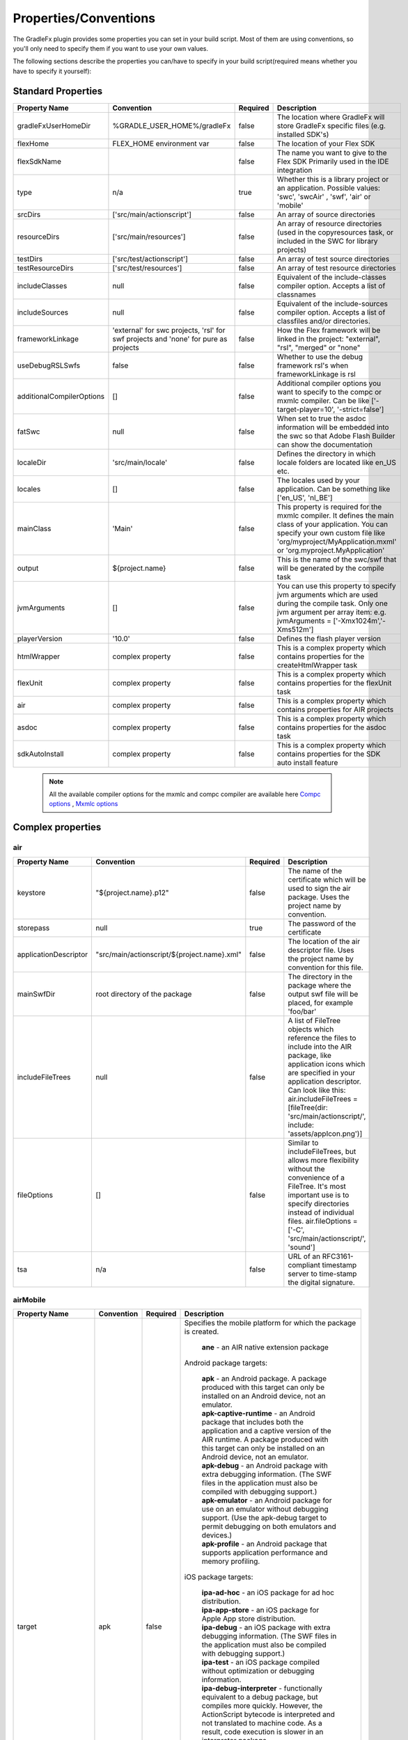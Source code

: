 ==========================
Properties/Conventions
==========================
The GradleFx plugin provides some properties you can set in your build script. Most of them are using conventions, so you'll only need to specify them if you want to use your own values.

The following sections describe the properties you can/have to specify in your build script(required means whether you have to specify it yourself):

----------------------
Standard Properties
----------------------

+-----------------------------+----------------------------+----------+-------------------------------------------------+
| Property Name               | Convention                 | Required | Description                                     |
+=============================+============================+==========+=================================================+
| gradleFxUserHomeDir         | %GRADLE_USER_HOME%/gradleFx| false    | The location where GradleFx will store GradleFx |
|                             |                            |          | specific files (e.g. installed SDK's)           |
+-----------------------------+----------------------------+----------+-------------------------------------------------+
| flexHome                    | FLEX_HOME environment      | false    | The location of your Flex SDK                   |
|                             | var                        |          |                                                 |
+-----------------------------+----------------------------+----------+-------------------------------------------------+
| flexSdkName                 |                            | false    | The name you want to give to the Flex SDK       |
|                             |                            |          | Primarily used in the IDE integration           |
+-----------------------------+----------------------------+----------+-------------------------------------------------+
| type                        | n/a                        | true     | Whether this is a library project or an         |
|                             |                            |          | application. Possible values: 'swc', 'swcAir'   |
|                             |                            |          | , 'swf', 'air' or 'mobile'                      |
+-----------------------------+----------------------------+----------+-------------------------------------------------+
| srcDirs                     | ['src/main/actionscript']  | false    | An array of source directories                  |
|                             |                            |          |                                                 |
+-----------------------------+----------------------------+----------+-------------------------------------------------+
| resourceDirs                | ['src/main/resources']     | false    | An array of resource directories (used in the   |
|                             |                            |          | copyresources task, or included in the SWC for  |
|                             |                            |          | library projects)                               |
+-----------------------------+----------------------------+----------+-------------------------------------------------+
| testDirs                    | ['src/test/actionscript']  | false    | An array of test source directories             |
|                             |                            |          |                                                 |
+-----------------------------+----------------------------+----------+-------------------------------------------------+
| testResourceDirs            | ['src/test/resources']     | false    | An array of test resource directories           |
|                             |                            |          |                                                 |
+-----------------------------+----------------------------+----------+-------------------------------------------------+
| includeClasses              | null                       | false    | Equivalent of the include-classes compiler      |
|                             |                            |          | option. Accepts a list of classnames            |
+-----------------------------+----------------------------+----------+-------------------------------------------------+
| includeSources              | null                       | false    | Equivalent of the include-sources compiler      |
|                             |                            |          | option. Accepts a list of classfiles and/or     |
|                             |                            |          | directories.                                    |
+-----------------------------+----------------------------+----------+-------------------------------------------------+
| frameworkLinkage            | 'external' for swc         | false    | How the Flex framework will be linked in the    |
|                             | projects, 'rsl' for swf    |          | project: "external", "rsl", "merged" or "none"  |
|                             | projects and 'none' for    |          |                                                 |
|                             | pure as projects           |          |                                                 |
+-----------------------------+----------------------------+----------+-------------------------------------------------+
| useDebugRSLSwfs             | false                      | false    | Whether to use the debug framework rsl's when   |
|                             |                            |          | frameworkLinkage is rsl                         |
+-----------------------------+----------------------------+----------+-------------------------------------------------+
| additionalCompilerOptions   | []                         | false    | Additional compiler options you want to specify |
|                             |                            |          | to the compc or mxmlc compiler. Can be like     |
|                             |                            |          | ['-target-player=10', '-strict=false']          |
+-----------------------------+----------------------------+----------+-------------------------------------------------+
| fatSwc                      | null                       | false    | When set to true the asdoc information will be  |
|                             |                            |          | embedded into the swc so that Adobe Flash       |
|                             |                            |          | Builder can show the documentation              |
+-----------------------------+----------------------------+----------+-------------------------------------------------+
| localeDir                   | 'src/main/locale'          | false    | Defines the directory in which locale folders   |
|                             |                            |          | are located like en_US etc.                     |
+-----------------------------+----------------------------+----------+-------------------------------------------------+
| locales                     | []                         | false    | The locales used by your application. Can be    |
|                             |                            |          | something like ['en_US', 'nl_BE']               |
+-----------------------------+----------------------------+----------+-------------------------------------------------+
| mainClass                   | 'Main'                     | false    | This property is required for the mxmlc         |
|                             |                            |          | compiler. It defines the main class of your     |
|                             |                            |          | application. You can specify your own custom    |
|                             |                            |          | file like 'org/myproject/MyApplication.mxml' or |
|                             |                            |          | 'org.myproject.MyApplication'                   |
+-----------------------------+----------------------------+----------+-------------------------------------------------+
| output                      | ${project.name}            | false    | This is the name of the swc/swf that will be    |
|                             |                            |          | generated by the compile task                   |
+-----------------------------+----------------------------+----------+-------------------------------------------------+
| jvmArguments                | []                         | false    | You can use this property to specify jvm        |
|                             |                            |          | arguments which are used during the compile     |
|                             |                            |          | task. Only one jvm argument per array item: e.g.|
|                             |                            |          | jvmArguments = ['-Xmx1024m','-Xms512m']         |
+-----------------------------+----------------------------+----------+-------------------------------------------------+
| playerVersion               | '10.0'                     | false    | Defines the flash player version                |
+-----------------------------+----------------------------+----------+-------------------------------------------------+
| htmlWrapper                 | complex property           | false    | This is a complex property which contains       |
|                             |                            |          | properties for the createHtmlWrapper task       |
+-----------------------------+----------------------------+----------+-------------------------------------------------+
| flexUnit                    | complex property           | false    | This is a complex property which contains       |
|                             |                            |          | properties for the flexUnit task                |
+-----------------------------+----------------------------+----------+-------------------------------------------------+
| air                         | complex property           | false    | This is a complex property which contains       |
|                             |                            |          | properties for AIR projects                     |
+-----------------------------+----------------------------+----------+-------------------------------------------------+
| asdoc                       | complex property           | false    | This is a complex property which contains       |
|                             |                            |          | properties for the asdoc task                   |
+-----------------------------+----------------------------+----------+-------------------------------------------------+
| sdkAutoInstall              | complex property           | false    | This is a complex property which contains       |
|                             |                            |          | properties for the SDK auto install feature     |
+-----------------------------+----------------------------+----------+-------------------------------------------------+

 .. note:: All the available compiler options for the mxmlc and compc compiler are available
      here `Compc options <http://help.adobe.com/en_US/flex/using/WS2db454920e96a9e51e63e3d11c0bf69084-7a80.html>`_
      , `Mxmlc options <http://help.adobe.com/en_US/flex/using/WS2db454920e96a9e51e63e3d11c0bf69084-7a92.html>`_

--------------------
Complex properties
--------------------
^^^^^^^^^^^^^^^
air
^^^^^^^^^^^^^^^

+-----------------------------+----------------------------------------------------+----------+-------------------------------------------------+
| Property Name               | Convention                                         | Required | Description                                     |
+=============================+====================================================+==========+=================================================+
| keystore                    | "${project.name}.p12"                              | false    | The name of the certificate which will be used  |
|                             |                                                    |          | to sign the air package. Uses the project name  |
|                             |                                                    |          | by convention.                                  |
+-----------------------------+----------------------------------------------------+----------+-------------------------------------------------+
| storepass                   | null                                               | true     | The password of the certificate                 |
|                             |                                                    |          |                                                 |
+-----------------------------+----------------------------------------------------+----------+-------------------------------------------------+
| applicationDescriptor       | "src/main/actionscript/${project.name}.xml"        | false    | The location of the air descriptor file. Uses   |
|                             |                                                    |          | the project name by convention for this file.   |
+-----------------------------+----------------------------------------------------+----------+-------------------------------------------------+
| mainSwfDir                  | root directory of the package                      | false    | The directory in the package where the output   |
|                             |                                                    |          | swf file will be placed, for example 'foo/bar'  |
+-----------------------------+----------------------------------------------------+----------+-------------------------------------------------+
| includeFileTrees            | null                                               | false    | A list of FileTree objects which reference the  |
|                             |                                                    |          | files to include into the AIR package, like     |
|                             |                                                    |          | application icons which are specified in your   |
|                             |                                                    |          | application descriptor. Can look like this:     |
|                             |                                                    |          | air.includeFileTrees = [fileTree(dir:           |
|                             |                                                    |          | 'src/main/actionscript/', include:              |
|                             |                                                    |          | 'assets/appIcon.png')]                          |
+-----------------------------+----------------------------------------------------+----------+-------------------------------------------------+
| fileOptions                 | []                                                 | false    | Similar to includeFileTrees, but allows more    |
|                             |                                                    |          | flexibility without the convenience of a        |
|                             |                                                    |          | FileTree. It's most important use is to specify |
|                             |                                                    |          | directories instead of individual files.        |
|                             |                                                    |          | air.fileOptions = ['-C',                        |
|                             |                                                    |          | 'src/main/actionscript/',                       |
|                             |                                                    |          | 'sound']                                        |
+-----------------------------+----------------------------------------------------+----------+-------------------------------------------------+
| tsa                         | n/a                                                | false    | URL of an RFC3161-compliant timestamp server    |
|                             |                                                    |          | to time-stamp the digital signature.            |
+-----------------------------+----------------------------------------------------+----------+-------------------------------------------------+

^^^^^^^^^^^^^^^
airMobile
^^^^^^^^^^^^^^^

+-----------------------------+----------------------------------------------------+----------+---------------------------------------------------------------------------------------------------------------------------------------------------------------------------------------------------------------------------------------------------------------------------------+
| Property Name               | Convention                                         | Required | Description                                                                                                                                                                                                                                                                     |
+=============================+====================================================+==========+=================================================================================================================================================================================================================================================================================+
| target                      | apk                                                | false    |  Specifies the mobile platform for which the package is created.                                                                                                                                                                                                                |
|                             |                                                    |          |                                                                                                                                                                                                                                                                                 |
|                             |                                                    |          |    | **ane** - an AIR native extension package                                                                                                                                                                                                                                  |
|                             |                                                    |          |                                                                                                                                                                                                                                                                                 |
|                             |                                                    |          |  Android package targets:                                                                                                                                                                                                                                                       |
|                             |                                                    |          |                                                                                                                                                                                                                                                                                 |
|                             |                                                    |          |    | **apk** - an Android package. A package produced with this target can only be installed on an Android device, not an emulator.                                                                                                                                             |
|                             |                                                    |          |    | **apk-captive-runtime** - an Android package that includes both the application and a captive version of the AIR runtime. A package produced with this target can only be installed on an Android device, not an emulator.                                                 |
|                             |                                                    |          |    | **apk-debug** - an Android package with extra debugging information. (The SWF files in the application must also be compiled with debugging support.)                                                                                                                      |
|                             |                                                    |          |    | **apk-emulator** - an Android package for use on an emulator without debugging support. (Use the apk-debug target to permit debugging on both emulators and devices.)                                                                                                      |
|                             |                                                    |          |    | **apk-profile** - an Android package that supports application performance and memory profiling.                                                                                                                                                                           |
|                             |                                                    |          |                                                                                                                                                                                                                                                                                 |
|                             |                                                    |          |  iOS package targets:                                                                                                                                                                                                                                                           |
|                             |                                                    |          |                                                                                                                                                                                                                                                                                 |
|                             |                                                    |          |    | **ipa-ad-hoc** - an iOS package for ad hoc distribution.                                                                                                                                                                                                                   |
|                             |                                                    |          |    | **ipa-app-store** - an iOS package for Apple App store distribution.                                                                                                                                                                                                       |
|                             |                                                    |          |    | **ipa-debug** - an iOS package with extra debugging information. (The SWF files in the application must also be compiled with debugging support.)                                                                                                                          |
|                             |                                                    |          |    | **ipa-test** - an iOS package compiled without optimization or debugging information.                                                                                                                                                                                      |
|                             |                                                    |          |    | **ipa-debug-interpreter** - functionally equivalent to a debug package, but compiles more quickly. However, the ActionScript bytecode is interpreted and not translated to machine code. As a result, code execution is slower in an interpreter package.                  |
|                             |                                                    |          |    | **ipa-debug-interpreter-simulator** - functionally equivalent to ipa-debug-interpreter, but packaged for the iOS simulator. Macintosh-only. If you use this option, you must also include the -platformsdk option, specifying the path to the iOS Simulator SDK.           |
|                             |                                                    |          |    | **ipa-test-interpreter** - functionally equivalent to a test package, but compiles more quickly. However, the ActionScript bytecode is interpreted and not translated to machine code. As a result, code execution is slower in an interpreter package.                    |
|                             |                                                    |          |    | **ipa-test-interpreter-simulator** - functionally equivalent to ipa-test-interpreter, but packaged for the iOS simulator. Macintosh-only. If you use this option, you must also include the -platformsdk option, specifying the path to the iOS Simulator SDK.             |
+-----------------------------+----------------------------------------------------+----------+---------------------------------------------------------------------------------------------------------------------------------------------------------------------------------------------------------------------------------------------------------------------------------+
| extensionDir                |                                                    | false    | The name of a directory to search for native extensions (ANE files).                                                                                                                                                                                                            |
|                             |                                                    |          | Either an absolute path or a relative path from the project directory.                                                                                                                                                                                                          |
+-----------------------------+----------------------------------------------------+----------+---------------------------------------------------------------------------------------------------------------------------------------------------------------------------------------------------------------------------------------------------------------------------------+
| targetDevice                |                                                    | false    | Specify ios_simulator, the serial number (Android), or handle (iOS) of the connected device.                                                                                                                                                                                    |
|                             |                                                    |          | On iOS, this parameter is required; on Android, this paramater only needs to be specified when more than one Android device or emulator is attached to your computer and running.                                                                                               |
|                             |                                                    |          | If the specified device is not connected, ADT returns exit code 14: Device error (Android) or Invalid device specified (iOS).                                                                                                                                                   |
|                             |                                                    |          | If more than one device or emulator is connected and a device is not specified, ADT returns exit code 2: Usage error                                                                                                                                                            |
+-----------------------------+----------------------------------------------------+----------+---------------------------------------------------------------------------------------------------------------------------------------------------------------------------------------------------------------------------------------------------------------------------------+
| provisioningProfile         |                                                    | false    | The path to your iOS provisioning profile. Relative from your project directory.                                                                                                                                                                                                |
+-----------------------------+----------------------------------------------------+----------+---------------------------------------------------------------------------------------------------------------------------------------------------------------------------------------------------------------------------------------------------------------------------------+
| outputExtension             | apk                                                | false    | The extension of the packaged application.                                                                                                                                                                                                                                      |
+-----------------------------+----------------------------------------------------+----------+---------------------------------------------------------------------------------------------------------------------------------------------------------------------------------------------------------------------------------------------------------------------------------+
| platform                    | android                                            | false    | The name of the platform of the device. Specify ios or android.                                                                                                                                                                                                                 |
+-----------------------------+----------------------------------------------------+----------+---------------------------------------------------------------------------------------------------------------------------------------------------------------------------------------------------------------------------------------------------------------------------------+
| platformSdk                 |                                                    | false    | The path to the platform SDK for the target device:                                                                                                                                                                                                                             |
|                             |                                                    |          |     | **Android** - The AIR 2.6+ SDK includes the tools from the Android SDK needed to implement the relevant ADT commands.                                                                                                                                                     |
|                             |                                                    |          |     | Only set this value to use a different version of the Android SDK. Also, the platform SDK path does not need to                                                                                                                                                           |
|                             |                                                    |          |     | be supplied if the AIR_ANDROID_SDK_HOME environment variable is already set.                                                                                                                                                                                              |
|                             |                                                    |          |                                                                                                                                                                                                                                                                                 |
|                             |                                                    |          |     | **iOS** - The AIR SDK ships with a captive iOS SDK. The platformsdk option lets you package applications with an                                                                                                                                                          |
|                             |                                                    |          |     | external SDK so that you are not restricted to using the captive iOS SDK.                                                                                                                                                                                                 |
|                             |                                                    |          |     | For example, if you have built an extension with the latest iOS SDK, you can specify that SDK when packaging                                                                                                                                                              |
|                             |                                                    |          |     | your application. Additionally, when using ADT with the iOS Simulator, you must always include the platformsdk                                                                                                                                                            |
|                             |                                                    |          |     | option, specifying the path to the iOS Simulator SDK.                                                                                                                                                                                                                     |
+-----------------------------+----------------------------------------------------+----------+---------------------------------------------------------------------------------------------------------------------------------------------------------------------------------------------------------------------------------------------------------------------------------+
| simulatorPlatformSdk        |                                                    | false    | The path to the platform SDK for the simulator.                                                                                                                                                                                                                                 |
+-----------------------------+----------------------------------------------------+----------+---------------------------------------------------------------------------------------------------------------------------------------------------------------------------------------------------------------------------------------------------------------------------------+
| simulatorTarget             | apk                                                | false    | Specifies the mobile platform of the simulator. See the target property for more information.                                                                                                                                                                                   |
+-----------------------------+----------------------------------------------------+----------+---------------------------------------------------------------------------------------------------------------------------------------------------------------------------------------------------------------------------------------------------------------------------------+
| simulatorTargetDevice       |                                                    | false    | Specifies the device of the simulator. See the ``targetDevice`` property for more information.                                                                                                                                                                                  |
+-----------------------------+----------------------------------------------------+----------+---------------------------------------------------------------------------------------------------------------------------------------------------------------------------------------------------------------------------------------------------------------------------------+
| sampler                     | false                                              | false    | (iOS only, AIR 3.4 and higher) Enables the telemetry-based ActionScript sampler in iOS applications.                                                                                                                                                                            |
+-----------------------------+----------------------------------------------------+----------+---------------------------------------------------------------------------------------------------------------------------------------------------------------------------------------------------------------------------------------------------------------------------------+
| connectHost                 | n/a                                                | false    | The -connect flag tells the AIR runtime on the device where to connect to a remote debugger over the network. Applicaple for debug target type packages.                                                                                                                        |
+-----------------------------+----------------------------------------------------+----------+---------------------------------------------------------------------------------------------------------------------------------------------------------------------------------------------------------------------------------------------------------------------------------+
| nonLegacyCompiler           | false                                              | false    | Which compiler to use during packaging. When true, it will enable the new compiler which is faster. More info: http://www.adobe.com/devnet/air/articles/ios-packaging-compiled-mode.html                                                                                        |
+-----------------------------+----------------------------------------------------+----------+---------------------------------------------------------------------------------------------------------------------------------------------------------------------------------------------------------------------------------------------------------------------------------+
| arch                        | n/a                                                | false    | (Android only, AIR 14 and higher) Application developers can use this argument to create APK for x86 platforms, it takes following values:                                                                                                                                      |
|                             |                                                    |          |      | **armv7** - ADT packages APK for the Android armv7 platform. This is the default value when no value is specified.                                                                                                                                                       |
|                             |                                                    |          |      | **x86** - ADT packages APK for the Android x86 platform.                                                                                                                                                                                                                 |
+-----------------------------+----------------------------------------------------+----------+---------------------------------------------------------------------------------------------------------------------------------------------------------------------------------------------------------------------------------------------------------------------------------+

^^^^^^^^^^^^^^^
adl
^^^^^^^^^^^^^^^

+-----------------------------+----------------------------------------------------+----------+---------------------------------------------------------------------------------------------------------------------------+
| Property Name               | Convention                                         | Required | Description                                                                                                               |
+=============================+====================================================+==========+===========================================================================================================================+
| profile                     |                                                    | false    | ADL will debug the application with the specified profile.                                                                |
|                             |                                                    |          | Can have the following values: desktop, extendedDesktop, mobileDevice                                                     |
+-----------------------------+----------------------------------------------------+----------+---------------------------------------------------------------------------------------------------------------------------+
| screenSize                  |                                                    | false    | The simulated screen size to use when running apps in the mobileDevice profile on the desktop.                            |
|                             |                                                    |          | To specify the screen size as a predefined screen type, look at the list provided here:                                   |
|                             |                                                    |          | http://help.adobe.com/en_US/air/build/WSfffb011ac560372f-6fa6d7e0128cca93d31-8000.html                                    |
|                             |                                                    |          | | To specify the screen pixel dimensions directly, use the following format: widthXheight:fullscreenWidthXfullscreenHeight|
+-----------------------------+----------------------------------------------------+----------+---------------------------------------------------------------------------------------------------------------------------+

^^^^^^^^^^^^^^^
htmlWrapper
^^^^^^^^^^^^^^^

+-----------------------------+----------------------------------------------------+----------+-------------------------------------------------+
| Property Name               | Convention                                         | Required | Description                                     |
+=============================+====================================================+==========+=================================================+
| title                       | project.description                                | false    | The title of the html page                      |
+-----------------------------+----------------------------------------------------+----------+-------------------------------------------------+
| file                        | "${project.name}.html"                             | false    | Name of the html file                           |
+-----------------------------+----------------------------------------------------+----------+-------------------------------------------------+
| percentHeight               | '100'                                              | false    | Height of the swf in the html page              |
+-----------------------------+----------------------------------------------------+----------+-------------------------------------------------+
| percentWidth                | '100'                                              | false    | Width of the swf in the html page               |
+-----------------------------+----------------------------------------------------+----------+-------------------------------------------------+
| application                 | project.name                                       | false    | Name of the swf object in the HTML wrapper      |
+-----------------------------+----------------------------------------------------+----------+-------------------------------------------------+
| swf                         | project.name                                       | false    | The name of the swf that is embedded in the HTML|
|                             |                                                    |          | page. The '.swf' extension is added             |
|                             |                                                    |          | automatically, so you don't need to specify it. |
+-----------------------------+----------------------------------------------------+----------+-------------------------------------------------+
| history                     | 'true'                                             | false    | Set to true for deeplinking support.            |
+-----------------------------+----------------------------------------------------+----------+-------------------------------------------------+
| output                      | project.buildDir                                   | false    | Directory in which the html wrapper will be     |
|                             |                                                    |          | generated.                                      |
+-----------------------------+----------------------------------------------------+----------+-------------------------------------------------+
| expressInstall              | 'true'                                             | false    | use express install                             |
+-----------------------------+----------------------------------------------------+----------+-------------------------------------------------+
| versionDetection            | 'true'                                             | false    | use version detection                           |
+-----------------------------+----------------------------------------------------+----------+-------------------------------------------------+
| source                      | null                                               | false    | The relative path to your custom html template  |
+-----------------------------+----------------------------------------------------+----------+-------------------------------------------------+
| tokenReplacements           |[                                                   | false    | A map of tokens which will be replaced in your  |
|                             |   application:    wrapper.application,             |          | custom template. The keys have to be specified  |
|                             |                                                    |          | as ${key} in your template                      |
|                             |   percentHeight:  "$wrapper.percentHeight%",       |          |                                                 |
|                             |                                                    |          |                                                 |
|                             |   percentWidth:   "$wrapper.percentWidth%",        |          |                                                 |
|                             |                                                    |          |                                                 |
|                             |   swf:            wrapper.swf,                     |          |                                                 |
|                             |                                                    |          |                                                 |
|                             |   title:          wrapper.title                    |          |                                                 |
|                             |]                                                   |          |                                                 |
|                             |                                                    |          |                                                 |
+-----------------------------+----------------------------------------------------+----------+-------------------------------------------------+

^^^^^^^^^^^^^^^
flexUnit
^^^^^^^^^^^^^^^
(Since GradleFx uses the FlexUnit ant tasks it also uses the same properties, more information about the properties specified in this table can be found in the "Property Descriptions" section on this page: http://docs.flexunit.org/index.php?title=Ant_Task)

+-----------------------------+----------------------------------------------------+----------+----------------------------------------------------+
| Property Name               | Convention                                         | Required | Description                                        |
+=============================+====================================================+==========+====================================================+
| template                    | Uses the internal template provided by GradleFx    | false    | The path to your test runner template relative     |
|                             |                                                    |          | from the project directory                         |
+-----------------------------+----------------------------------------------------+----------+----------------------------------------------------+
| player                      | 'flash'                                            | false    | Whether to execute the test SWF against the        |
|                             |                                                    |          | Flash Player or ADL. See the "Property             |
|                             |                                                    |          | Descriptions" section on this page for more        |
|                             |                                                    |          | information:                                       |
|                             |                                                    |          | http://docs.flexunit.org/index.php?title=Ant_Task  |
+-----------------------------+----------------------------------------------------+----------+----------------------------------------------------+
| command                     | FLASH_PLAYER_EXE environment variable              | false    | The path to the Flash player executable which will |
|                             |                                                    |          | be used to run the tests                           |
+-----------------------------+----------------------------------------------------+----------+----------------------------------------------------+
| toDir                       | "${project.buildDirName}/reports"                  | false    | Directory to which the test result reports are     |
|                             |                                                    |          | written                                            |
+-----------------------------+----------------------------------------------------+----------+----------------------------------------------------+
| workingDir                  | project.path                                       | false    | Directory to which the task should copy the        |
|                             |                                                    |          | resources created during compilation.              |
+-----------------------------+----------------------------------------------------+----------+----------------------------------------------------+
| haltonfailure               | 'false'                                            | false    | Whether the execution of the tests should stop once|
|                             |                                                    |          | a test has failed                                  |
+-----------------------------+----------------------------------------------------+----------+----------------------------------------------------+
| verbose                     | 'false'                                            | false    | Whether the tasks should output information about  |
|                             |                                                    |          | the test results                                   |
+-----------------------------+----------------------------------------------------+----------+----------------------------------------------------+
| localTrusted                | 'true'                                             | false    | The path specified in the 'swf' property is added  |
|                             |                                                    |          | to the local FlashPlayer Trust when this property  |
|                             |                                                    |          | is set to true.                                    |
+-----------------------------+----------------------------------------------------+----------+----------------------------------------------------+
| port                        | '1024'                                             | false    | On which port the task should listen for test      |
|                             |                                                    |          | results                                            |
+-----------------------------+----------------------------------------------------+----------+----------------------------------------------------+
| buffer                      | '262144'                                           | false    | Data buffer size (in bytes) for incoming           |
|                             |                                                    |          | communication from the Flash movie to the task.    |
|                             |                                                    |          | Default should in general be enough, you could     |
|                             |                                                    |          | possibly increase this if your tests have lots of  |
|                             |                                                    |          | failures/errors.                                   |
+-----------------------------+----------------------------------------------------+----------+----------------------------------------------------+
| timeout                     | '60000'                                            | false    | How long (in milliseconds) the task waits for a    |
|                             |                                                    |          | connection with the Flash player                   |
+-----------------------------+----------------------------------------------------+----------+----------------------------------------------------+
| failureproperty             | 'flexUnitFailed'                                   | false    | If a test fails, this property will be set to true |
|                             |                                                    |          |                                                    |
+-----------------------------+----------------------------------------------------+----------+----------------------------------------------------+
| headless                    | 'false'                                            | false    | Allows the task to run headless when set to true.  |
|                             |                                                    |          |                                                    |
+-----------------------------+----------------------------------------------------+----------+----------------------------------------------------+
| display                     | '99'                                               | false    | The base display number used by Xvnc when running  |
|                             |                                                    |          | in headless mode.                                  |
+-----------------------------+----------------------------------------------------+----------+----------------------------------------------------+
| includes                    | ['**/*Test.as']                                    | false    | Defines which test classes are executed when       |
|                             |                                                    |          | running the tests                                  |
+-----------------------------+----------------------------------------------------+----------+----------------------------------------------------+
| excludes                    | []                                                 | false    | Defines which test classes are excluded from       |
|                             |                                                    |          | execution when running the tests                   |
+-----------------------------+----------------------------------------------------+----------+----------------------------------------------------+
| swfName                     | "TestRunner.swf"                                   | false    | the name you want to give to the resulting test    |
|                             |                                                    |          | runner application                                 |
+-----------------------------+----------------------------------------------------+----------+----------------------------------------------------+
| additionalCompilerOptions   | []                                                 | false    | A list of custom compiler options for the test     |
|                             |                                                    |          | runner application                                 |
+-----------------------------+----------------------------------------------------+----------+----------------------------------------------------+
| ignoreFailures              | 'false'                                            | false    | When enabled, failed tests will be ignored and     |
|                             |                                                    |          | won't make the build fail                          |
+-----------------------------+----------------------------------------------------+----------+----------------------------------------------------+

^^^^^^^^^^^^^^^
asdoc
^^^^^^^^^^^^^^^

+-----------------------------+----------------------------------------------------+----------+----------------------------------------------------+
| Property Name               | Convention                                         | Required | Description                                        |
+=============================+====================================================+==========+====================================================+
| outputDir                   | 'doc'                                              | false    | The directory in which the asdoc documentation     |
|                             |                                                    |          | will be created                                    |
+-----------------------------+----------------------------------------------------+----------+----------------------------------------------------+
| additionalASDocOptions      | []                                                 | false    | Additional options for the asdoc compiler.         |
+-----------------------------+----------------------------------------------------+----------+----------------------------------------------------+

^^^^^^^^^^^^^^^
sdkAutoInstall
^^^^^^^^^^^^^^^

+-----------------------------+----------------------------------------------------+----------+----------------------------------------------------+
| Property Name               | Convention                                         | Required | Description                                        |
+=============================+====================================================+==========+====================================================+
| showPrompts                 | true                                               | false    | Whether to show prompts during the installation    |
|                             |                                                    |          | or let it run in full auto mode. Make sure you     |
|                             |                                                    |          | agree with all the licenses before turning this off|
+-----------------------------+----------------------------------------------------+----------+----------------------------------------------------+

.. note:: All the available asdoc options (for Flex 4.6) can be found here: `asdoc compiler options <http://help.adobe.com/en_US/flex/using/WSd0ded3821e0d52fe1e63e3d11c2f44bc36-7ffa.html#WSd0ded3821e0d52fe1e63e3d11c2f44bb7b-7feb>`_

------------------------------
Example usage (build.gradle)
------------------------------
::

    buildscript {
        repositories {
            mavenLocal()
        }
        dependencies {
            classpath group: 'org.gradlefx', name: 'gradlefx', version: '0.5'
        }
    }

    apply plugin: 'gradlefx'

    flexHome = System.getenv()['FLEX_SDK_LOCATION'] //take a custom environment variable which contains the Flex SDK location

    srcDirs = ['/src/main/flex']

    additionalCompilerOptions = [
      '-target-player=10',
      '-strict=false'
    ]

    htmlWrapper {
		title         = 'My Page Title'
		percentHeight =	80
		percentWidth  =	80
	}

